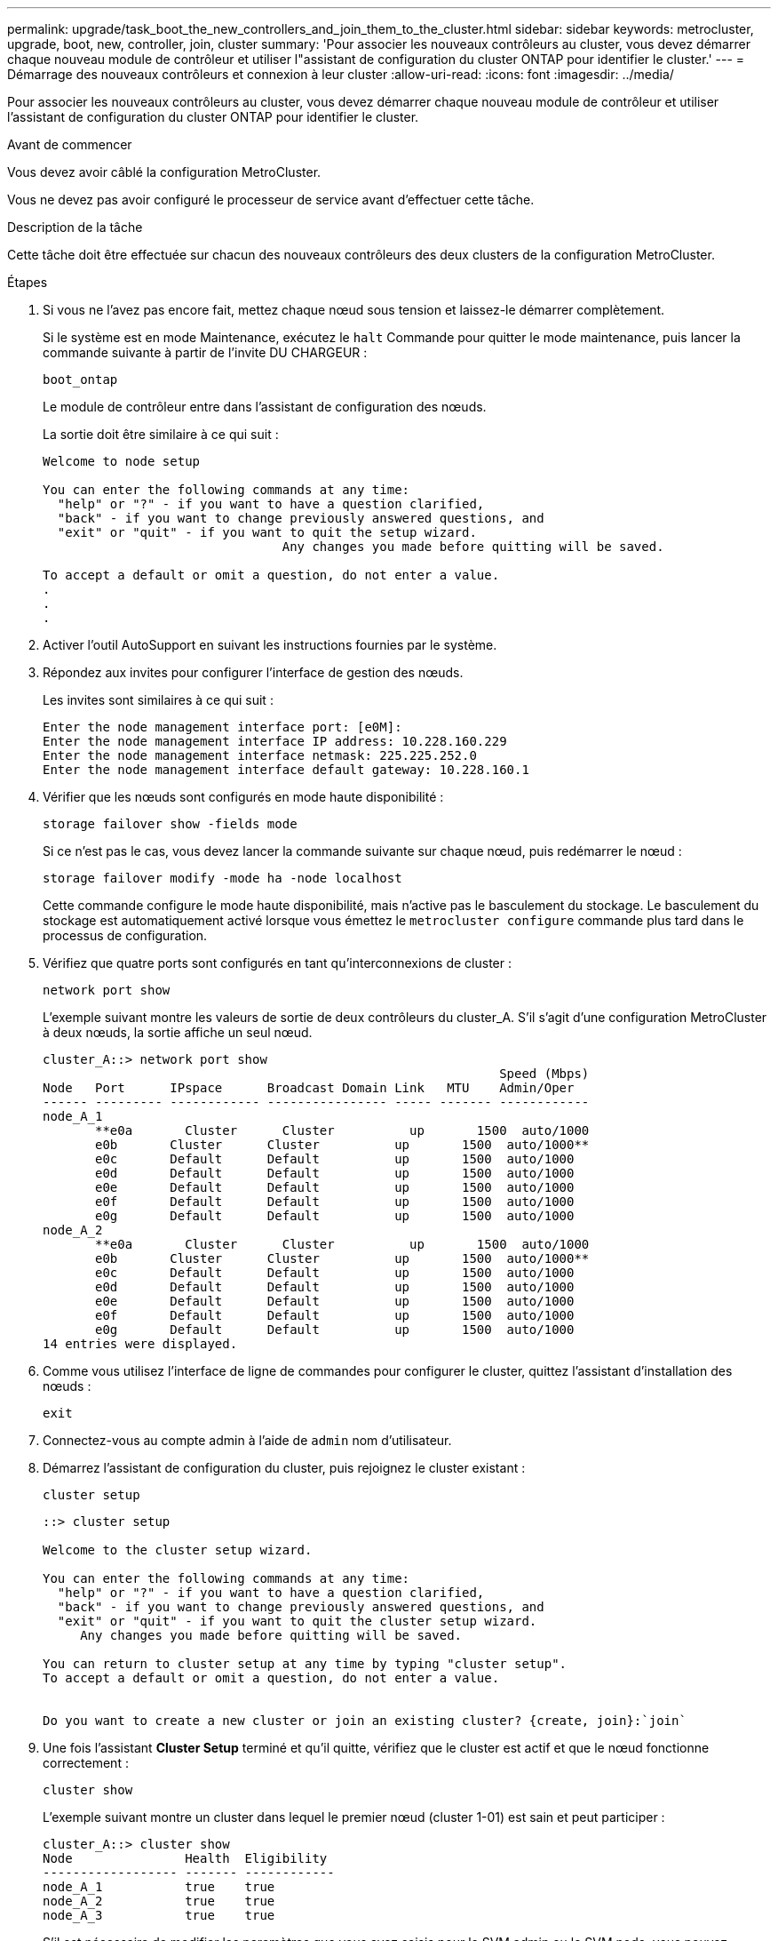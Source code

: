 ---
permalink: upgrade/task_boot_the_new_controllers_and_join_them_to_the_cluster.html 
sidebar: sidebar 
keywords: metrocluster, upgrade, boot, new, controller, join, cluster 
summary: 'Pour associer les nouveaux contrôleurs au cluster, vous devez démarrer chaque nouveau module de contrôleur et utiliser l"assistant de configuration du cluster ONTAP pour identifier le cluster.' 
---
= Démarrage des nouveaux contrôleurs et connexion à leur cluster
:allow-uri-read: 
:icons: font
:imagesdir: ../media/


[role="lead"]
Pour associer les nouveaux contrôleurs au cluster, vous devez démarrer chaque nouveau module de contrôleur et utiliser l'assistant de configuration du cluster ONTAP pour identifier le cluster.

.Avant de commencer
Vous devez avoir câblé la configuration MetroCluster.

Vous ne devez pas avoir configuré le processeur de service avant d'effectuer cette tâche.

.Description de la tâche
Cette tâche doit être effectuée sur chacun des nouveaux contrôleurs des deux clusters de la configuration MetroCluster.

.Étapes
. Si vous ne l'avez pas encore fait, mettez chaque nœud sous tension et laissez-le démarrer complètement.
+
Si le système est en mode Maintenance, exécutez le `halt` Commande pour quitter le mode maintenance, puis lancer la commande suivante à partir de l'invite DU CHARGEUR :

+
`boot_ontap`

+
Le module de contrôleur entre dans l'assistant de configuration des nœuds.

+
La sortie doit être similaire à ce qui suit :

+
[listing]
----
Welcome to node setup

You can enter the following commands at any time:
  "help" or "?" - if you want to have a question clarified,
  "back" - if you want to change previously answered questions, and
  "exit" or "quit" - if you want to quit the setup wizard.
				Any changes you made before quitting will be saved.

To accept a default or omit a question, do not enter a value.
.
.
.
----
. Activer l'outil AutoSupport en suivant les instructions fournies par le système.
. Répondez aux invites pour configurer l'interface de gestion des nœuds.
+
Les invites sont similaires à ce qui suit :

+
[listing]
----
Enter the node management interface port: [e0M]:
Enter the node management interface IP address: 10.228.160.229
Enter the node management interface netmask: 225.225.252.0
Enter the node management interface default gateway: 10.228.160.1
----
. Vérifier que les nœuds sont configurés en mode haute disponibilité :
+
`storage failover show -fields mode`

+
Si ce n'est pas le cas, vous devez lancer la commande suivante sur chaque nœud, puis redémarrer le nœud :

+
`storage failover modify -mode ha -node localhost`

+
Cette commande configure le mode haute disponibilité, mais n'active pas le basculement du stockage. Le basculement du stockage est automatiquement activé lorsque vous émettez le `metrocluster configure` commande plus tard dans le processus de configuration.

. Vérifiez que quatre ports sont configurés en tant qu'interconnexions de cluster :
+
`network port show`

+
L'exemple suivant montre les valeurs de sortie de deux contrôleurs du cluster_A. S'il s'agit d'une configuration MetroCluster à deux nœuds, la sortie affiche un seul nœud.

+
[listing]
----
cluster_A::> network port show
                                                             Speed (Mbps)
Node   Port      IPspace      Broadcast Domain Link   MTU    Admin/Oper
------ --------- ------------ ---------------- ----- ------- ------------
node_A_1
       **e0a       Cluster      Cluster          up       1500  auto/1000
       e0b       Cluster      Cluster          up       1500  auto/1000**
       e0c       Default      Default          up       1500  auto/1000
       e0d       Default      Default          up       1500  auto/1000
       e0e       Default      Default          up       1500  auto/1000
       e0f       Default      Default          up       1500  auto/1000
       e0g       Default      Default          up       1500  auto/1000
node_A_2
       **e0a       Cluster      Cluster          up       1500  auto/1000
       e0b       Cluster      Cluster          up       1500  auto/1000**
       e0c       Default      Default          up       1500  auto/1000
       e0d       Default      Default          up       1500  auto/1000
       e0e       Default      Default          up       1500  auto/1000
       e0f       Default      Default          up       1500  auto/1000
       e0g       Default      Default          up       1500  auto/1000
14 entries were displayed.
----
. Comme vous utilisez l'interface de ligne de commandes pour configurer le cluster, quittez l'assistant d'installation des nœuds :
+
`exit`

. Connectez-vous au compte admin à l'aide de `admin` nom d'utilisateur.
. Démarrez l'assistant de configuration du cluster, puis rejoignez le cluster existant :
+
`cluster setup`

+
[listing]
----
::> cluster setup

Welcome to the cluster setup wizard.

You can enter the following commands at any time:
  "help" or "?" - if you want to have a question clarified,
  "back" - if you want to change previously answered questions, and
  "exit" or "quit" - if you want to quit the cluster setup wizard.
     Any changes you made before quitting will be saved.

You can return to cluster setup at any time by typing "cluster setup".
To accept a default or omit a question, do not enter a value.


Do you want to create a new cluster or join an existing cluster? {create, join}:`join`
----
. Une fois l'assistant *Cluster Setup* terminé et qu'il quitte, vérifiez que le cluster est actif et que le nœud fonctionne correctement :
+
`cluster show`

+
L'exemple suivant montre un cluster dans lequel le premier nœud (cluster 1-01) est sain et peut participer :

+
[listing]
----
cluster_A::> cluster show
Node               Health  Eligibility
------------------ ------- ------------
node_A_1           true    true
node_A_2           true    true
node_A_3           true    true
----
+
S'il est nécessaire de modifier les paramètres que vous avez saisis pour le SVM admin ou le SVM node, vous pouvez accéder à l'assistant *Cluster Setup* en utilisant le `cluster setup command`.


